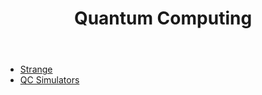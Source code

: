 #+TITLE: Quantum Computing
#+INDEX: Quantum Computing

- [[https://github.com/redfx-quantum/strange][Strange]]
- [[https://quantiki.org/wiki/list-qc-simulators][QC Simulators]]
